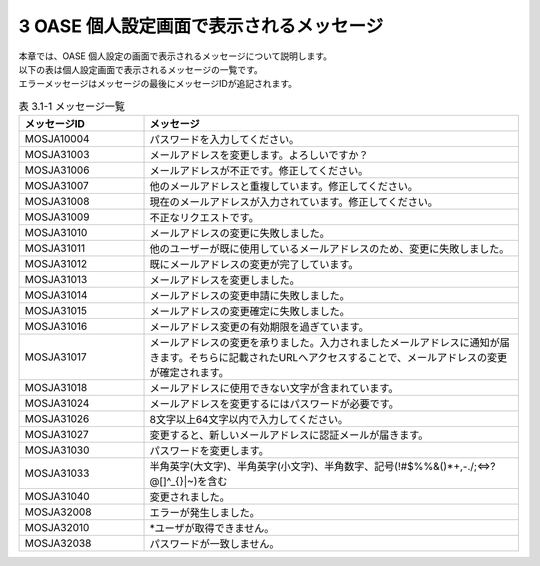 ===============================================
3 OASE 個人設定画面で表示されるメッセージ
===============================================

| 本章では、OASE 個人設定の画面で表示されるメッセージについて説明します。
| 以下の表は個人設定画面で表示されるメッセージの一覧です。
| エラーメッセージはメッセージの最後にメッセージIDが追記されます。

.. csv-table:: 表 3.1-1 メッセージ一覧
   :header: メッセージID, メッセージ
   :widths:  20, 60

   MOSJA10004,パスワードを入力してください。
   MOSJA31003,メールアドレスを変更します。よろしいですか？
   MOSJA31006,メールアドレスが不正です。修正してください。
   MOSJA31007,他のメールアドレスと重複しています。修正してください。
   MOSJA31008,現在のメールアドレスが入力されています。修正してください。
   MOSJA31009,不正なリクエストです。
   MOSJA31010,メールアドレスの変更に失敗しました。
   MOSJA31011,他のユーザーが既に使用しているメールアドレスのため、変更に失敗しました。
   MOSJA31012,既にメールアドレスの変更が完了しています。
   MOSJA31013,メールアドレスを変更しました。
   MOSJA31014,メールアドレスの変更申請に失敗しました。
   MOSJA31015,メールアドレスの変更確定に失敗しました。
   MOSJA31016,メールアドレス変更の有効期限を過ぎています。
   MOSJA31017,メールアドレスの変更を承りました。入力されましたメールアドレスに通知が届きます。そちらに記載されたURLへアクセスすることで、メールアドレスの変更が確定されます。
   MOSJA31018,メールアドレスに使用できない文字が含まれています。
   MOSJA31024,メールアドレスを変更するにはパスワードが必要です。
   MOSJA31026,8文字以上64文字以内で入力してください。
   MOSJA31027,変更すると、新しいメールアドレスに認証メールが届きます。
   MOSJA31030,パスワードを変更します。
   MOSJA31033,"半角英字(大文字)、半角英字(小文字)、半角数字、記号(!#$%%&()*+,-./;<=>?@\[]^_{}|~)を含む"
   MOSJA31040,変更されました。
   MOSJA32008,エラーが発生しました。
   MOSJA32010,\*ユーザが取得できません。
   MOSJA32038,パスワードが一致しません。
